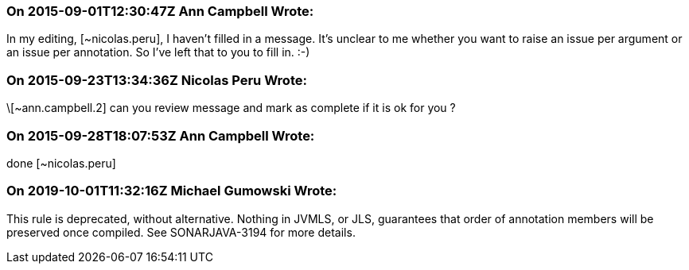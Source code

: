 === On 2015-09-01T12:30:47Z Ann Campbell Wrote:
In my editing, [~nicolas.peru], I haven't filled in a message. It's unclear to me whether you want to raise an issue per argument or an issue per annotation. So I've left that to you to fill in. :-)

=== On 2015-09-23T13:34:36Z Nicolas Peru Wrote:
\[~ann.campbell.2] can you review message and mark as complete if it is ok for you ? 

=== On 2015-09-28T18:07:53Z Ann Campbell Wrote:
done [~nicolas.peru]

=== On 2019-10-01T11:32:16Z Michael Gumowski Wrote:
This rule is deprecated, without alternative. Nothing in JVMLS, or JLS, guarantees that order of annotation members will be preserved once compiled. See SONARJAVA-3194 for more details.

